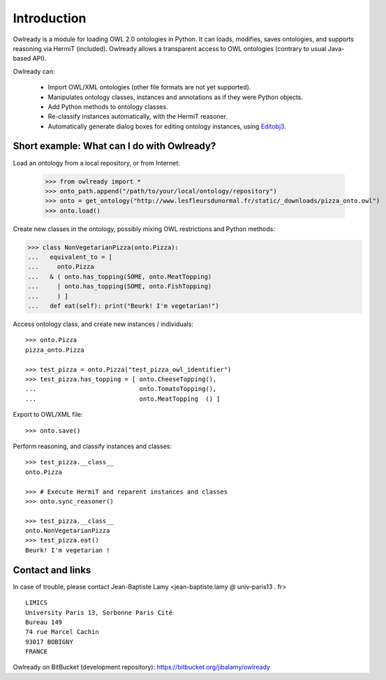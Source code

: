 Introduction
============

Owlready is a module for loading OWL 2.0 ontologies in Python. It can loads, modifies, saves ontologies, and
supports reasoning via HermiT (included). Owlready allows a transparent access to OWL ontologies (contrary
to usual Java-based API).

Owlready can:

 - Import OWL/XML ontologies (other file formats are not yet supported).

 - Manipulates ontology classes, instances and annotations as if they were Python objects.

 - Add Python methods to ontology classes.

 - Re-classify instances automatically, with the HermiT reasoner.

 - Automatically generate dialog boxes for editing ontology instances, using
   `Editobj3 <https://bitbucket.org/jibalamy/editobj3>`_.


Short example: What can I do with Owlready?
-------------------------------------------

Load an ontology from a local repository, or from Internet:

  >>> from owlready import *
  >>> onto_path.append("/path/to/your/local/ontology/repository")
  >>> onto = get_ontology("http://www.lesfleursdunormal.fr/static/_downloads/pizza_onto.owl")
  >>> onto.load()  

Create new classes in the ontology, possibly mixing OWL restrictions and Python methods:

>>> class NonVegetarianPizza(onto.Pizza):
...   equivalent_to = [
...     onto.Pizza
...   & ( onto.has_topping(SOME, onto.MeatTopping)
...     | onto.has_topping(SOME, onto.FishTopping)
...     ) ]
...   def eat(self): print("Beurk! I'm vegetarian!")

Access ontology class, and create new instances / individuals:

::
   
   >>> onto.Pizza
   pizza_onto.Pizza
   
   >>> test_pizza = onto.Pizza("test_pizza_owl_identifier")
   >>> test_pizza.has_topping = [ onto.CheeseTopping(),
   ...                            onto.TomatoTopping(),
   ...                            onto.MeatTopping  () ]
   
Export to OWL/XML file:

::

  >>> onto.save()
  
Perform reasoning, and classify instances and classes:

::
  
  >>> test_pizza.__class__
  onto.Pizza
   
  >>> # Execute HermiT and reparent instances and classes
  >>> onto.sync_reasoner()
  
  >>> test_pizza.__class__
  onto.NonVegetarianPizza
  >>> test_pizza.eat()
  Beurk! I'm vegetarian !


Contact and links
-----------------

In case of trouble, please contact Jean-Baptiste Lamy <jean-baptiste.lamy *@* univ-paris13 *.* fr>

::

  LIMICS
  University Paris 13, Sorbonne Paris Cité
  Bureau 149
  74 rue Marcel Cachin
  93017 BOBIGNY
  FRANCE

Owlready on BitBucket (development repository): https://bitbucket.org/jibalamy/owlready
